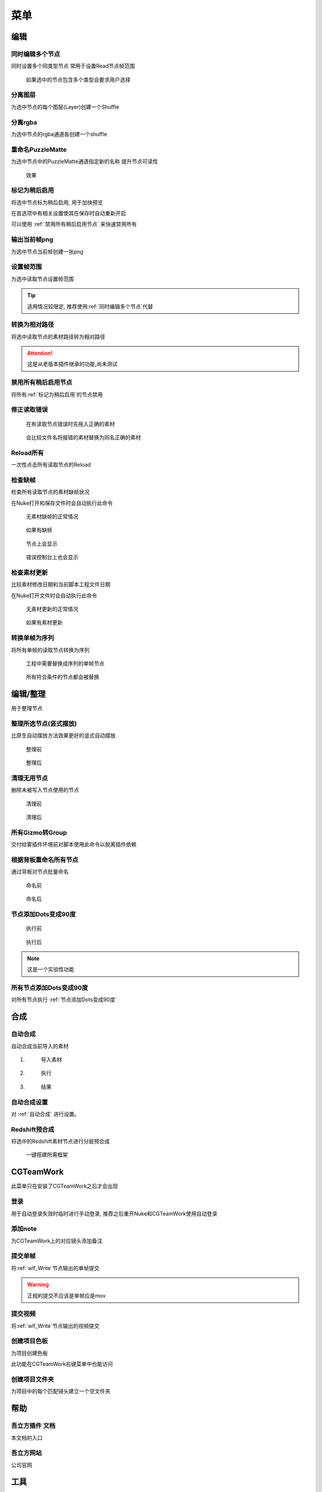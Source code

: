 菜单
========

编辑
----

.. image:: edit_menu.png

.. _同时编辑多个节点:

同时编辑多个节点
****************

.. image:: multi_edit.png

同时设置多个同类型节点
常用于设置Read节点帧范围

.. figure:: multi_edit_choose.png

  如果选中的节点包含多个类型会要求用户选择

分离图层
********

.. image:: shuffle_layer.png

为选中节点的每个图层(Layer)创建一个Shuffle

分离rgba
********

.. image:: shuffle_rgba.png

为选中节点的rgba通道各创建一个shuffle

重命名PuzzleMatte
******************

.. image:: rename_channels.png

为选中节点中的PuzzleMatte通道指定新的名称
提升节点可读性

.. figure:: rename_channels_result.png

  效果

.. _标记为稍后启用:

标记为稍后启用
****************

将选中节点标为稍后启用, 用于加快预览

在首选项中有相关设置使其在保存时自动重新开启

可以使用 :ref:`禁用所有稍后启用节点` 来快速禁用所有

输出当前帧png
**************

为选中节点当前帧创建一张png

设置帧范围
**********

.. image:: set_framerange.png

为选中读取节点设置帧范围

.. tip::

    适用情况较限定, 推荐使用\ :ref:`同时编辑多个节点`\ 代替

转换为相对路径
****************

将选中读取节点的素材路径转为相对路径

.. attention::

    这是从老版本插件继承的功能,尚未测试

.. _禁用所有稍后启用节点:

禁用所有稍后启用节点
*************************

将所有\ :ref:`标记为稍后启用`\ 的节点禁用

修正读取错误
**************

.. figure:: fix_error_read_before.png

  在有读取节点错误时先拖入正确的素材

.. figure:: fix_error_read_after.png

  会比较文件名将报错的素材替换为同名正确的素材

Reload所有
******************

一次性点击所有读取节点的Reload

检查缺帧
********

检查所有读取节点的素材缺帧状况

在Nuke打开和保存文件时会自动执行此命令

.. figure:: check_dropframes_normal.png

  无素材缺帧的正常情况

.. figure:: check_dropframes.png

  如果有缺帧

.. figure:: check_dropframes_node.png

  节点上会显示

.. figure:: check_dropframes_console.png

  错误控制台上也会显示

检查素材更新
********************

比较素材修改日期和当前脚本工程文件日期

在Nuke打开文件时会自动执行此命令

.. figure:: check_mtime_normal.png

  无素材更新的正常情况

.. figure:: check_mtime.png

  如果有素材更新


转换单帧为序列
********************

将所有单帧的读取节点转换为序列

.. image:: frame2sequence.png

.. figure:: frame2sequence_before.png

  工程中需要替换成序列的单帧节点

.. figure:: frame2sequence_after.png

  所有符合条件的节点都会被替换

编辑/整理
---------------

用于整理节点

.. _整理所选节点(竖式摆放):

整理所选节点(竖式摆放)
*******************************

比原生自动摆放方法效果更好的竖式自动摆放

.. figure:: orgnize_before.png

  整理前

.. figure:: orgnize_after.png

  整理后

清理无用节点
***********************

删除未被写入节点使用的节点

.. figure:: delete_unused_before.png

  清理前

.. image:: delete_unused_after.png

.. figure:: delete_unused_after_2.png

  清理后

所有Gizmo转Group
************************

交付给雾插件环境前对脚本使用此命令以脱离插件依赖

根据背板重命名所有节点
************************

通过背板对节点批量命名

.. figure:: rename_by_backdrop_before.png

  命名前

.. figure:: rename_by_backdrop_after.png

  命名后

.. _节点添加Dots变成90度:

节点添加Dots变成90度
**********************

.. figure:: add_dot_to_90_before.png

  执行前

.. figure:: add_dot_to_90_after.png

  执行后

.. note::

  这是一个实验性功能

所有节点添加Dots变成90度
*************************

对所有节点执行 :ref:`节点添加Dots变成90度`

合成
----

.. _自动合成: 

|comp_icon| 自动合成
*******************************

自动合成当前导入的素材

1. 
  .. figure:: comp_prepare.png

    导入素材

2. 
  .. figure:: comp_run.png

    执行

3.
  .. figure:: comp_result.png

    结果

.. _自动合成设置: 

|comp_icon| 自动合成设置
*******************************************

.. image:: comp_setting.png

对 :ref:`自动合成` 进行设置。


Redshift预合成
***************

将选中的Redshift素材节点进行分层预合成

.. figure:: precomp_redshift.png

  一键搭建所需框架

|cgteamwork_icon| CGTeamWork
---------------------------------

.. image:: cgtw_menu.png

此菜单只在安装了CGTeamWork之后才会出现

登录
****

.. image:: cgtw_login.png

用于自动登录失效时临时进行手动登录, 推荐之后重开Nuke和CGTeamWork使用自动登录

添加note
*********

.. image:: cgtw_note.png

为CGTeamWork上的对应镜头添加备注

提交单帧
*********
将\ :ref:`wlf_Write`\ 节点输出的单帧提交

.. warning::

    正规的提交不应该是单帧应是mov

提交视频
********

将\ :ref:`wlf_Write`\ 节点输出的视频提交

.. _创建项目色板:

创建项目色板
****************

.. image:: cgtw_csheet.png

为项目创建色板

此功能在CGTeamWork右键菜单中也能访问

创建项目文件夹
******************

.. image:: cgtw_dir_creation.png

为项目中的每个匹配镜头建立一个空文件夹

帮助
----

.. image:: help_menu.png

吾立方插件 文档
***************

本文档的入口

吾立方网站
**********

公司官网

工具
----

.. image:: tool_menu.png

每次使用前带需要设置的操作

.. _批量自动合成: 

|comp_icon| 批量自动合成
**************************

.. image:: batchcomp.png

合成/自动合成的批量版本
直接自动合成大量镜头

.. image:: batchcomp_run.png

使用多线程, 内存不足时会等待足够的空闲内存再继续。

.. figure:: batchcomp_result.png

  批量合成日志

.. _创建色板:

创建色板
********

为一个文件夹中的图像文件(.jpg, .png, .jpeg)创建html色板

.. _上传工具:

上传mov
********

.. image:: uploader.png

上传工作成果至服务器或CGTeamWork

扫描空文件夹
************

.. image:: scanner.png

用于快速找出无素材的镜头

分离exr
*******

.. image:: split_exr.png

把多层的exr文件分成多个单层的exr文件

分割当前文件(根据背板)
**********************

.. image:: split_by_backdrop.png

把多包含多个镜头的文件根据背板(Backdrop)分离成多个单镜头的文件

.. |comp_icon| image:: comp_icon.png

.. |cgteamwork_icon| image:: cgteamwork_icon.png